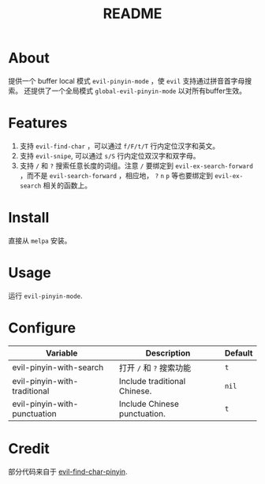 #+TITLE: README
[[https://melpa.org/#/smart-input-source][file:https://melpa.org/packages/evil-pinyin-badge.svg]]

* About
提供一个 buffer local 模式 ~evil-pinyin-mode~ ，使 ~evil~ 支持通过拼音首字母搜索。
还提供了一个全局模式 ~global-evil-pinyin-mode~ 以对所有buffer生效。

* Features
1. 支持 ~evil-find-char~ ，可以通过 ~f/F/t/T~ 行内定位汉字和英文。
2. 支持 ~evil-snipe~, 可以通过 ~s/S~ 行内定位双汉字和双字母。
3. 支持 ~/~ 和 ~?~ 搜索任意长度的词组。注意 ~/~ 要绑定到
   ~evil-ex-search-forward~ ，而不是 ~evil-search-forward~ ，相应地， ~?~ ~n~
   ~p~ 等也要绑定到 ~evil-ex-search~ 相关的函数上。

* Install
直接从 ~melpa~ 安装。
 
* Usage
运行 ~evil-pinyin-mode~.

* Configure

| Variable                     | Description                       | Default |
|------------------------------+-----------------------------------+---------|
| evil-pinyin-with-search      | 打开 ~/~ 和 ~?~ 搜索功能          | ~t~     |
| evil-pinyin-with-traditional | Include traditional Chinese.      | ~nil~   |
| evil-pinyin-with-punctuation | Include Chinese punctuation.      | ~t~     |
|------------------------------+-----------------------------------+---------|

* Credit
部分代码来自于 [[https://github.com/cute-jumper/evil-find-char-pinyin][evil-find-char-pinyin]].
